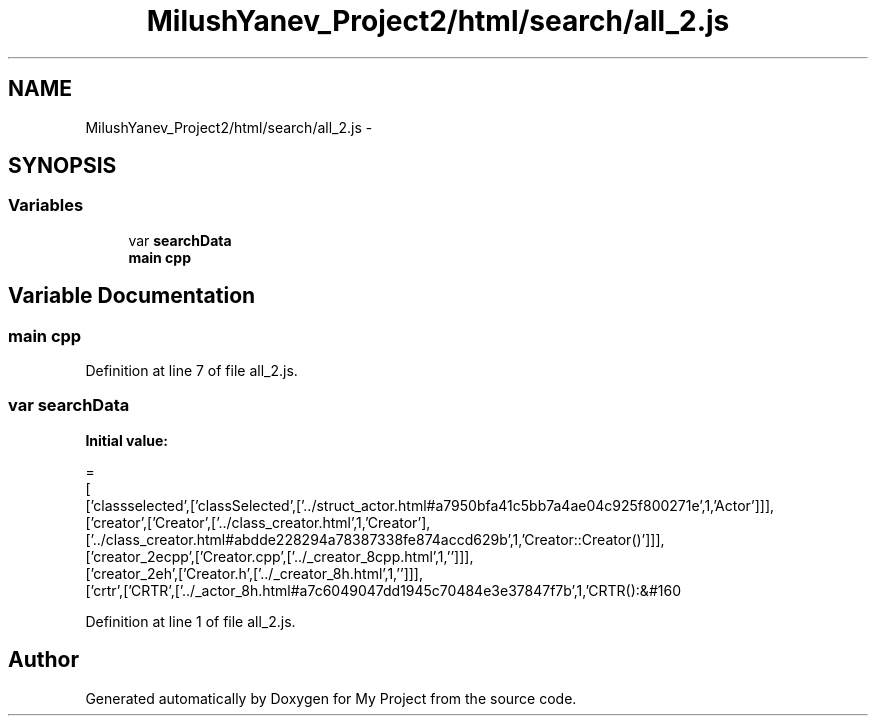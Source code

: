 .TH "MilushYanev_Project2/html/search/all_2.js" 3 "Tue Dec 15 2015" "My Project" \" -*- nroff -*-
.ad l
.nh
.SH NAME
MilushYanev_Project2/html/search/all_2.js \- 
.SH SYNOPSIS
.br
.PP
.SS "Variables"

.in +1c
.ti -1c
.RI "var \fBsearchData\fP"
.br
.ti -1c
.RI "\fBmain\fP \fBcpp\fP"
.br
.in -1c
.SH "Variable Documentation"
.PP 
.SS "\fBmain\fP cpp"

.PP
Definition at line 7 of file all_2\&.js\&.
.SS "var searchData"
\fBInitial value:\fP
.PP
.nf
=
[
  ['classselected',['classSelected',['\&.\&./struct_actor\&.html#a7950bfa41c5bb7a4ae04c925f800271e',1,'Actor']]],
  ['creator',['Creator',['\&.\&./class_creator\&.html',1,'Creator'],['\&.\&./class_creator\&.html#abdde228294a78387338fe874accd629b',1,'Creator::Creator()']]],
  ['creator_2ecpp',['Creator\&.cpp',['\&.\&./_creator_8cpp\&.html',1,'']]],
  ['creator_2eh',['Creator\&.h',['\&.\&./_creator_8h\&.html',1,'']]],
  ['crtr',['CRTR',['\&.\&./_actor_8h\&.html#a7c6049047dd1945c70484e3e37847f7b',1,'CRTR():&#160
.fi
.PP
Definition at line 1 of file all_2\&.js\&.
.SH "Author"
.PP 
Generated automatically by Doxygen for My Project from the source code\&.
